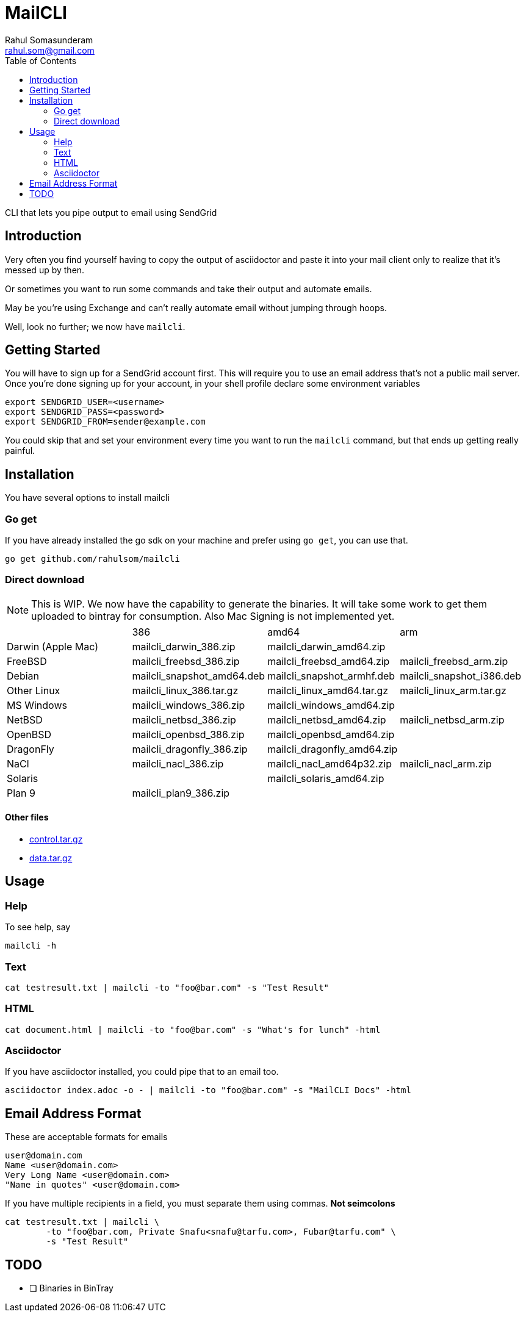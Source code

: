 = MailCLI
Rahul Somasunderam <rahul.som@gmail.com>
:toc: left
:binaryname: mailcli

CLI that lets you pipe output to email using SendGrid

== Introduction
Very often you find yourself having to copy the output of asciidoctor
and paste it into your mail client only to realize that it's messed up
by then.

Or sometimes you want to run some commands and take their output and
automate emails.

May be you're using Exchange and can't really automate email without
jumping through hoops.

Well, look no further; we now have `{binaryName}`.

== Getting Started
You will have to sign up for a SendGrid account first. This will require
you to use an email address that's not a public mail server. Once you're done
signing up for your account, in your shell profile declare some
environment variables

[source,bash]
----
export SENDGRID_USER=<username>
export SENDGRID_PASS=<password>
export SENDGRID_FROM=sender@example.com
----

You could skip that and set your environment every time you want to run
the `{binaryName}` command, but that ends up getting really painful.

== Installation

You have several options to install {binaryName}

=== Go get

If you have already installed the go sdk on your machine and prefer using
`go get`, you can use that.

[source,bash,subs="attributes+"]
----
go get github.com/rahulsom/{binaryName}
----

=== Direct download

NOTE: This is WIP. We now have the capability to generate the binaries. It
will take some work to get them uploaded to bintray for consumption. Also
Mac Signing is not implemented yet.

[cols="4*"]
|===
|
| 386
| amd64
| arm

| Darwin (Apple Mac)
| {binaryname}_darwin_386.zip
| {binaryname}_darwin_amd64.zip
|

| FreeBSD
| {binaryname}_freebsd_386.zip
| {binaryname}_freebsd_amd64.zip
| {binaryname}_freebsd_arm.zip

| Debian
| {binaryname}_snapshot_amd64.deb
| {binaryname}_snapshot_armhf.deb
| {binaryname}_snapshot_i386.deb

| Other Linux
| {binaryname}_linux_386.tar.gz
| {binaryname}_linux_amd64.tar.gz
| {binaryname}_linux_arm.tar.gz

| MS Windows
| {binaryname}_windows_386.zip
| {binaryname}_windows_amd64.zip
|

| NetBSD
| {binaryname}_netbsd_386.zip
| {binaryname}_netbsd_amd64.zip
| {binaryname}_netbsd_arm.zip

| OpenBSD
| {binaryname}_openbsd_386.zip
| {binaryname}_openbsd_amd64.zip
|

| DragonFly
| {binaryname}_dragonfly_386.zip
| {binaryname}_dragonfly_amd64.zip
|

| NaCl
| {binaryname}_nacl_386.zip
| {binaryname}_nacl_amd64p32.zip
| {binaryname}_nacl_arm.zip

| Solaris
|
| {binaryname}_solaris_amd64.zip
|

| Plan 9
| {binaryname}_plan9_386.zip
|
|

|===



==== Other files

* link:.goxc-temp/control.tar.gz[control.tar.gz]
* link:.goxc-temp/data.tar.gz[data.tar.gz]

== Usage

=== Help
To see help, say

[source,bash,subs="attributes+"]
----
{binaryName} -h
----

=== Text

[source,bash,subs="attributes+"]
----
cat testresult.txt | {binaryName} -to "foo@bar.com" -s "Test Result"
----

=== HTML

[source,bash,subs="attributes+"]
----
cat document.html | {binaryName} -to "foo@bar.com" -s "What's for lunch" -html
----

=== Asciidoctor

If you have asciidoctor installed, you could pipe that to an email too.

[source,bash,subs="attributes+"]
----
asciidoctor index.adoc -o - | {binaryName} -to "foo@bar.com" -s "MailCLI Docs" -html
----

== Email Address Format

These are acceptable formats for emails

----
user@domain.com
Name <user@domain.com>
Very Long Name <user@domain.com>
"Name in quotes" <user@domain.com>
----

If you have multiple recipients in a field, you must separate them using commas.
*Not seimcolons*

[source,bash,subs="attributes+"]
----
cat testresult.txt | {binaryName} \
        -to "foo@bar.com, Private Snafu<snafu@tarfu.com>, Fubar@tarfu.com" \
        -s "Test Result"
----


== TODO

- [ ] Binaries in BinTray